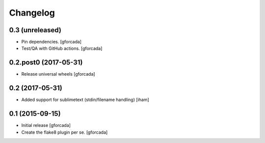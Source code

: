 .. -*- coding: utf-8 -*-

Changelog
=========

0.3 (unreleased)
----------------

- Pin dependencies. [gforcada]

- Test/QA with GitHub actions. [gforcada]

0.2.post0 (2017-05-31)
----------------------
- Release universal wheels
  [gforcada]

0.2 (2017-05-31)
----------------
- Added support for sublimetext (stdin/filename handling)
  [iham]

0.1 (2015-09-15)
----------------
- Initial release
  [gforcada]

- Create the flake8 plugin per se.
  [gforcada]

